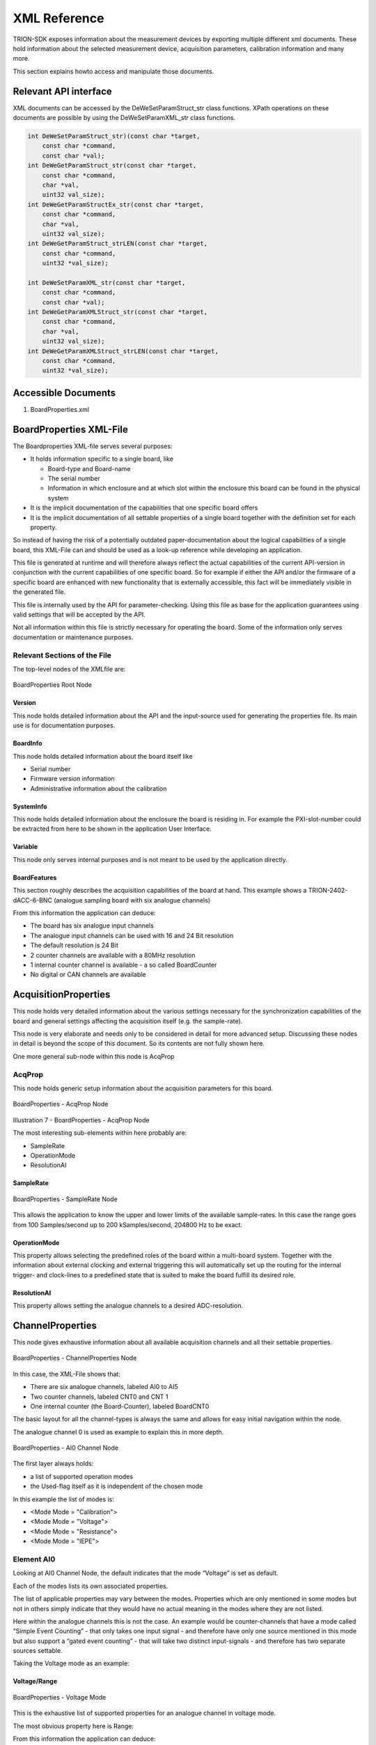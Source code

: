 XML Reference
=============

TRION-SDK exposes information about the measurement devices by
exporting multiple different xml documents. These hold information
about the selected measurement device, acquisition parameters,
calibration information and many more.

This section explains howto access and manipulate those documents.


Relevant API interface
----------------------

XML documents can be accessed by the DeWeSetParamStruct_str class
functions. XPath operations on these documents are possible by
using the DeWeSetParamXML_str class functions.


.. code:: c

    int DeWeSetParamStruct_str)(const char *target,
        const char *command,
        const char *val);
    int DeWeGetParamStruct_str(const char *target,
        const char *command,
        char *val,
        uint32 val_size);
    int DeWeGetParamStructEx_str(const char *target,
        const char *command,
        char *val,
        uint32 val_size);
    int DeWeGetParamStruct_strLEN(const char *target,
        const char *command,
        uint32 *val_size);

    int DeWeSetParamXML_str(const char *target,
        const char *command,
        const char *val);
    int DeWeGetParamXMLStruct_str(const char *target,
        const char *command,
        char *val,
        uint32 val_size);
    int DeWeGetParamXMLStruct_strLEN(const char *target,
        const char *command,
        uint32 *val_size);


Accessible Documents
--------------------

1. BoardProperties.xml

..  * AcquisitionProperties
..  * ChannelProperties


BoardProperties XML-File
------------------------

The Boardproperties XML-file serves several purposes:

-  It holds information specific to a single board, like

   -  Board-type and Board-name
   -  The serial number
   -  Information in which enclosure and at which slot within the
      enclosure this board can be found in the physical system

-  It is the implicit documentation of the capabilities that one
   specific board offers
-  It is the implicit documentation of all settable properties of a
   single board together with the definition set for each property.

So instead of having the risk of a potentially outdated
paper-documentation about the logical capabilities of a single board,
this XML-File can and should be used as a look-up reference while
developing an application.

This file is generated at runtime and will therefore always reflect the
actual capabilities of the current API-version in conjunction with the
current capabilities of one specific board. So for example if either the
API and/or the firmware of a specific board are enhanced with new
functionality that is externally accessible, this fact will be
immediately visible in the generated file.

This file is internally used by the API for parameter-checking. Using
this file as base for the application guarantees using valid settings
that will be accepted by the API.

Not all information within this file is strictly necessary for operating
the board. Some of the information only serves documentation or
maintenance purposes.


Relevant Sections of the File
~~~~~~~~~~~~~~~~~~~~~~~~~~~~~

The top-level nodes of the XMLfile are:

.. figure:: _img/image6.png
    :align: center

    BoardProperties Root Node


Version
^^^^^^^

This node holds detailed information about the API and the input-source
used for generating the properties file. Its main use is for
documentation purposes.

BoardInfo
^^^^^^^^^

This node holds detailed information about the board itself like

-  Serial number
-  Firmware version information
-  Administrative information about the calibration

SystemInfo
^^^^^^^^^^

This node holds detailed information about the enclosure the board is
residing in. For example the PXI-slot-number could be extracted from
here to be shown in the application User Interface.

Variable
^^^^^^^^

This node only serves internal purposes and is not meant to be used
by the application directly.

BoardFeatures
^^^^^^^^^^^^^

This section roughly describes the acquisition capabilities of the board
at hand. This example shows a TRION-2402-dACC-6-BNC (analogue sampling
board with six analogue channels)


.. code-block:: XML
    :caption: BoardProperties - BoardFeatures Node

    <BoardFeatures>
        <AI>
            <Channels>6</Channels>
            <Resolution Count = "2" Default = "0">
                <ID0>24</ID0>
                <ID1>16</ID1>
            </Resolution>
        </AI>
        <ARef>
            <Channels>1</Channels>
        </ARef>
        <CNT>
            <Channels>2</Channels>
            <Resolution>32</Resolution>
            <TimeBase Unit = "MHz">80</TimeBase>
        </CNT>
        <BoardCNT>
            <Channels>1</Channels>
            <Resolution>32</Resolution>
            <TimeBase Unit = "MHz">80</TimeBase>
        </BoardCNT>
        <ChnNoStart>
            <AI/>
            <CNT/>
            <BoardCNT/>
            <DI/>
            <CAN/>
        </ChnNoStart>
    </BoardFeatures>


From this information the application can deduce:

-  The board has six analogue input channels
-  The analogue input channels can be used with 16 and 24 Bit resolution
-  The default resolution is 24 Bit
-  2 counter channels are available with a 80MHz resolution
-  1 internal counter channel is available - a so called BoardCounter
-  No digital or CAN channels are available



AcquisitionProperties
---------------------

This node holds very detailed information about the various settings
necessary for the synchronization capabilities of the board and general
settings affecting the acquisition itself (e.g. the sample-rate).

This node is very elaborate and needs only to be considered in detail
for more advanced setup. Discussing these nodes in detail is beyond the
scope of this document. So its contents are not fully shown here.

One more general sub-node within this node is AcqProp


AcqProp
~~~~~~~
This node holds generic setup information about the acquisition
parameters for this board.


.. figure:: _img/image7.png
    :align: center

    BoardProperties - AcqProp Node


Illustration 7 - BoardProperties - AcqProp Node

The most interesting sub-elements within here probably are:

-  SampleRate
-  OperationMode
-  ResolutionAI

SampleRate
^^^^^^^^^^

.. figure:: _img/image8.png
    :align: center

    BoardProperties - SampleRate Node


This allows the application to know the upper and lower limits of the
available sample-rates. In this case the range goes from 100
Samples/second up to 200 kSamples/second, 204800 Hz to be exact.


OperationMode
^^^^^^^^^^^^^

.. code-block:: XML
    :caption: BoardProperties - OperationMode Node

    <OperationMode Count = "2" Default = "0">
        <ID0>Slave</ID0>
        <ID1>Master</ID1>
    </OperationMode>

This property allows selecting the predefined roles of the board within
a multi-board system. Together with the information about external
clocking and external triggering this will automatically set up the
routing for the internal trigger- and clock-lines to a predefined state
that is suited to make the board fulfill its desired role.


ResolutionAI
^^^^^^^^^^^^

.. code-block:: XML
    :caption: BoardProperties - ResolutionAI Node

    <ResolutionAI Count = "2" Default = "0">
        <ID0>24</ID0>
        <ID1>16</ID1>
    </ResolutionAI>


This property allows setting the analogue channels to a desired
ADC-resolution.




ChannelProperties
-----------------

This node gives exhaustive information about all available acquisition
channels and all their settable properties.


.. figure:: _img/image9.png
    :align: center

    BoardProperties - ChannelProperties Node


In this case, the XML-File shows that:

-  There are six analogue channels, labeled AI0 to AI5
-  Two counter channels, labeled CNT0 and CNT 1
-  One internal counter (the Board-Counter), labeled BoardCNT0

The basic layout for all the channel-types is always the same and allows
for easy initial navigation within the node.

The analogue channel 0 is used as example to explain this in more depth.


.. figure:: _img/image10.png
    :align: center

    BoardProperties - AI0 Channel Node


The first layer always holds:

-  a list of supported operation modes
-  the Used-flag itself as it is independent of the chosen mode

In this example the list of modes is:

-  <Mode Mode = "Calibration">
-  <Mode Mode = "Voltage">
-  <Mode Mode = "Resistance">
-  <Mode Mode = "IEPE">


Element AI0
~~~~~~~~~~~

Looking at AI0 Channel Node, the
default indicates that the mode “Voltage” is set as default.

Each of the modes lists its own associated properties.

The list of applicable properties may vary between the modes. Properties
which are only mentioned in some modes but not in others simply indicate
that they would have no actual meaning in the modes where they are not
listed.

Here within the analogue channels this is not the case. An example would
be counter-channels that have a mode called “Simple Event Counting” -
that only takes one input signal - and therefore have only one source
mentioned in this mode but also support a “gated event counting” - that
will take two distinct input-signals - and therefore has two separate
sources settable.

Taking the Voltage mode as an example:



Voltage/Range
^^^^^^^^^^^^^

.. figure:: _img/image11.png
    :align: center

    BoardProperties - Voltage Mode

This is the exhaustive list of supported properties for an analogue
channel in voltage mode.


The most obvious property here is Range:

.. code-block:: XML
    :caption: BoardProperties - Range Node

    <Range
        Unit = "V"
        Count = "7"
        Default = "0"
        Programmable = "True"
        MinInputOffset = "-200"
        MaxInputOffset = "200"
        MinOutputOffset = "-150"
        MaxOutputOffset = "150"
        MinTotalOffset = "-300"
        MaxTotalOffset = "300"
        AmplRangeMin = "0.01"
        AmplRangeMinUnit = "V"
        AmplRangeMax = "100"
        AmplRangeMaxUnit = "V"
        ProgMax = "100"
        ProgMin = "-100">
        <ID0 MinInputOffset = "-100" MaxInputOffset = "100">100</ID0>
        <ID1>30</ID1>
        <ID2>10</ID2>
        <ID3>3</ID3>
        <ID4>1</ID4>
        <ID5>0.3</ID5>
        <ID6>0.1</ID6>
        <ID7>0.03</ID7>
    </Range>


From this information the application can deduce:

-  The analogue input supports ranges from 0.03V to 200V
-  The default input range is 200V
-  It is freely programmable. So any value between min and max can be
   set and the hardware is not limited to the values presented in the
   list
-  Various information about offsets. Explaining these in detail is
   beyond the scope of this overview document.



Using the BoardProperties XML-File
----------------------------------

With the overview provided in mind one obvious use case
for this document is to allow the application to perform some
preliminary evaluation of settings before trying to apply them to the
API.

One other use case would be that it easily allows the application to
decide about setup-information shown in the user-interface if needed. It
would be easy to just offer such options in the UI that are actually
supported by the board for the given mode.

One less obvious information the document provides is information needed
for the string based functions – namely the target string and the
item-identifier.


Deriving Target Strings and Item IDs from the Document
~~~~~~~~~~~~~~~~~~~~~~~~~~~~~~~~~~~~~~~~~~~~~~~~~~~~~~

As shown all logical properties are addressed by strings.

As a rule of thumb one can assume that the target string matches the
path within the XML-File starting from the root but omitting the first
node-level.

The last element identifies the Items. Anything that remains in before
is part of the target-string.

This is entirely true for the acquisition properties and slightly
different for the channel properties. The detailed rational for this
approach is provided within this chapter along with a couple of
examples.


Acquisition Properties
^^^^^^^^^^^^^^^^^^^^^^

While the examples provided here will look awfully complicated on first
sight, the procedure itself is generic enough to become natural to the
application developer very quickly.


Example: How to setup/retrieve the SampleRate with the string based functions
'''''''''''''''''''''''''''''''''''''''''''''''''''''''''''''''''''''''''''''

Path within the XML-File: AcquisitionProperties/AcqProp/SampleRate

Derived target and item-string for the string based functions:

-  Applying the rule of omitting the first node-level: AcqProp/SampleRate
-  Last part is the item: “SampleRate”
-  Remainder for the target string: AcqProp
-  As the target-string always needs the BoardID as part of it the
   complete Target string is: “BoardID0/AcqProp”

So the final function call looks like:

.. code:: c

    DeWeSetParamStruct_str( "BoardID0/AcqProp", "SampleRate", "20000" );


Example: How to setup the ResolutionAI
''''''''''''''''''''''''''''''''''''''

Path within XML-File: AcquisitionProperties/AcqProp/ResolutionAI

Derived target- and item-string:

- Target: “BoardID0/AcqProp”
- Item: “ResolutionAI”

Final function call:

.. code:: c

    DeeSetParamStruct_str( "BoardID0/AcqProp", "ResolutionAI", "16" );



Channel Properties
^^^^^^^^^^^^^^^^^^

As discussed in the first level on a single channel
within the XML-File is a list of various modes grouping the properties
meaningful for the given mode.

This has two consequences when deriving target and item information:

#. Mode itself is a valid Item
#. When addressing any property the mode-node is omitted within the
   target


Example: How to set the mode of an analogue channel to Resistance
'''''''''''''''''''''''''''''''''''''''''''''''''''''''''''''''''

Path within XML-File: ChannelProperties/AI0/Mode
Derived target- and item-string:

- Target: “BoardID0/AI0”
- Item: “Mode”

Final function call:

.. code:: c

    DeWeSetParamStruct_str( "BoardID0/AI0", "Mode", "Resistance" );


Example: How to set the Range of an analogue channel in Resistance-mode
'''''''''''''''''''''''''''''''''''''''''''''''''''''''''''''''''''''''

Path within XML-File: ChannelProperties/AI0/Mode/Range

Derived target- and item-string:

- Target: “BoardID0/AI0”
- Item: “Range”

Final function call:

.. code:: c

    DeWeSetParamStruct_str( "BoardID0/AI0", "Range", "3000" );

Complex property notations
~~~~~~~~~~~~~~~~~~~~~~~~~~

Some properties have either complex relations to other properties or
have a more complex mathematical ruleset needed to determine
their constraints.
Some properties are read-only information, and are not meant to
be set by an application.

Those things are indicated with xml-attributes.

List of xml-attributes indicating a complex property
^^^^^^^^^^^^^^^^^^^^^^^^^^^^^^^^^^^^^^^^^^^^^^^^^^^^

.. tabularcolumns:: |p{2cm}|p{2cm}|p{8cm}

.. table:: Special xml-attributes
   :widths: 10 10 80

   +----------------------+----------+-------------------------------------+
   | Atributename         | Value    | Meaning                             |
   +======================+==========+=====================================+
   | Config               | False    | Indicates a read-only-property with |
   |                      |          | a static value, or no relevant      |
   |                      |          | value at all, only providing        |
   |                      |          | taxative information                |
   |                      |          |                                     |
   |                      |          | Example: Node "ChannelFeatures"     |
   +----------------------+----------+-------------------------------------+
   | Config               | Derived  | Indicates a read-only-property with |
   |                      |          | a value that is derived from other  |
   |                      |          | properties.                         |
   |                      |          |                                     |
   |                      |          | Example: Node "ShuntResistance" in  |
   |                      |          | bridge-mode on a TRION-18XX-MULTI   |
   +----------------------+----------+-------------------------------------+
   | Calculated           |          | Indicates a property where some or  |
   |                      |          | all constraints are dynamic and     |
   |                      |          | can be calculated with a given      |
   |                      |          | mathematical expression             |
   |                      |          |                                     |
   |                      |          | see :ref:`Calculated values         |
   |                      |          | notations                           |
   |                      |          | <calculated_values_notation>`       |
   |                      |          |                                     |
   |                      |          |                                     |
   |                      |          | Example: Node "ShuntTarget" in      |
   |                      |          | bridge-mode on a TRION-18XX-MULTI   |
   +----------------------+----------+-------------------------------------+
   | Subkey               | *various*| Indicates a property that depends   |
   |                      |          | in its validity on the setting      |
   |                      |          | of a different property.            |
   |                      |          |                                     |
   |                      |          | see ReferenceNode                   |
   |                      |          |                                     |
   |                      |          | see :ref:`Complex inter-property    |
   |                      |          | dependency notations                |
   |                      |          | <complex_inter_property_dependency>`|
   |                      |          |                                     |
   |                      |          | Example: Node "BridgeRes" in        |
   |                      |          | bridge-mode on a TRION-18XX-MULTI   |
   +----------------------+----------+-------------------------------------+
   | ReferenceNode        | *various*| Holds a semicolon seperated list of |
   |                      |          | property-names that are affect      |
   |                      |          | in their constraint-set by changes  |
   |                      |          | of this property.                   |
   |                      |          |                                     |
   |                      |          | see Subkey                          |
   |                      |          |                                     |
   |                      |          | see :ref:`Complex inter-property    |
   |                      |          | dependency notations                |
   |                      |          | <complex_inter_property_dependency>`|
   |                      |          |                                     |
   |                      |          | Example: Node "InputType" in        |
   |                      |          | bridge-mode on a TRION-18XX-MULTI   |
   +----------------------+----------+-------------------------------------+



.. _complex_inter_property_dependency:

Complex inter-property dependency notations
~~~~~~~~~~~~~~~~~~~~~~~~~~~~~~~~~~~~~~~~~~~

More complex measurement modes may have complex dependencies
between single properties.
Selecting one specific property-value can shrink or widen the
selection on other properties.

If a property influences the constraints of another property
this is indicated with the xml-attribute "ReferenceNode" on
property-node-level.

.. warning::
    One property may influnece more than one other property.
    The value of the xml-attribute "ReferenceNode" holds a semicolon
    seperated list of affected attributes.

    For example "ShuntType;Range"

Implicit Property selector mechanism
^^^^^^^^^^^^^^^^^^^^^^^^^^^^^^^^^^^^

In Bridgemode exists an implicite dependency between "Excitation" and
"Range".
This dependency is not annotated in the xml-structure.
When using voltage-excitation the "Range"-node to use is the one with
"Unit" = "mV/V".
When using current-excitation the "Range"-node to use is the one with
"Unit" = "mV/mA".

Explicit Property selector mechanism
^^^^^^^^^^^^^^^^^^^^^^^^^^^^^^^^^^^^

A property may influence a differnt property in a way, that the most
clear way of communicating this is by using a different definitionset
for the influenced property.

The following exmple will help to make this more clear.

.. code-block:: XML
    :caption: Property selector mechanism exmple, Bridge Resistance

    <InputType Count = "9" Default = "0" ReferenceNode = "BridgeRes">
        <ID0 Type = "External">BRFULL</ID0>
        <ID1 Type = "External">BRFULL5W</ID1>
        <ID2 Type = "External">BRHALF</ID2>
        <ID3 Type = "External">BRHALF4W</ID3>
        <ID4 Type = "Internal">BRQUARTER3W</ID4>
        <ID5 Type = "Internal">BRQUARTER4W</ID5>
        <ID6 Type = "Internal">CompletionVoltage</ID6>
        <ID7 Type = "Internal">LineVoltageDrop</ID7>
        <ID8 Type = "NA">Short</ID8>
    </InputType>
    <BridgeRes
        Unit = "Ohm"
        Count = "3"
        Default = "2"
        Subkey = "Type"
        Type = "Internal">
        <ID1>1000</ID1>
        <ID2>350</ID2>
        <ID7>120</ID7>
    </BridgeRes>
    <BridgeRes
        ProgMin = "50"
        ProgMax = "10000"
        Unit = "Ohm"
        Count = "2"
        Default = "0"
        Subkey = "Type"
        Type = "External">
        <ID0>350</ID0>
        <ID1>120</ID1>
    </BridgeRes>
    <BridgeRes
        Count = "0"
        Subkey = "Type"
        Type = "NA"/>

In this exmple the property "InputType" determines which definition set
of "BridgeRes" is valid.

InputType has the xml-attribute "ReferenceNode" with a value of
"BridgeRes".
This indicates, that "BridgeRes" depends on "InputType".

Each ID node (ID0 to ID8) of "InputType" has a xml-attribute "Type".
The name of this attribute can differ from "Type". The referenced
node(s) establish a relation to this attribute.

On the same xml-level as "InputType" there are 3 nodes "BridgeRes".
Each of these nodes has a xml-attribute "Subkey".
The value of "Subkey" determines which xml-attribute-name determines
the selection of this node.
In this example "Subkey" has the value of "Type".
This indicates, that the "Type"-Attributes on ID-node-level in
"InputType" needs to be looked at.

The "Subkey" xml-attribute is followed with a "Type" attribute.
The actual name of this attribute is always the same, as the value
of the "Subkey" attribute.
The value of the "Type" xml-attribute now is the value of the "Type"
xml-attributes from "InputType" to look for a match.

Examples:

If "InputType" is set to a value of "BRQUARTER3W", "BRQUARTER4W",
"CompletionVoltage"or "LineVoltageDrop" the Type-attribute in "InputType"
would have the assigned value of "Internal".
So the 1st BridgeRes Node has to be applied to determine the definition-set
for BridgeRes. (As the 1st node has "SubKey"="Type" and "Type="Internal").

.. code-block:: XML
    :caption: InputType Internal

    <InputType Count = "9" Default = "0" ReferenceNode = "BridgeRes">
        <ID4 Type = "Internal">BRQUARTER3W</ID4>
        <ID5 Type = "Internal">BRQUARTER4W</ID5>
        <ID6 Type = "Internal">CompletionVoltage</ID6>
        <ID7 Type = "Internal">LineVoltageDrop</ID7>
    </InputType>

.. code-block:: XML
    :caption: BridgeRes Internal

    <BridgeRes
        Unit = "Ohm"
        Count = "3"
        Default = "2"
        Subkey = "Type"
        Type = "Internal">
        <ID1>1000</ID1>
        <ID2>350</ID2>
        <ID7>120</ID7>
    </BridgeRes>

If "InputType" is set to a value of "BRFULL", "BRFULL5W", "BRHALF"
or "BRHAL4W" the Type-attribute in "InputType" would have the assigned
value of "External"
So the 2nd BridgeRes Node has to be applied to determine the definition-
set for BridgeRes. (As the 2nd node has "SubKey"="Type" and "Type="External").

.. code-block:: XML
    :caption: InputType External

    <InputType Count = "9" Default = "0" ReferenceNode = "BridgeRes">
        <ID0 Type = "External">BRFULL</ID0>
        <ID1 Type = "External">BRFULL5W</ID1>
        <ID2 Type = "External">BRHALF</ID2>
        <ID3 Type = "External">BRHALF4W</ID3>
    </InputType>

.. code-block:: XML
    :caption: BridgeRes External

    <BridgeRes
        ProgMin = "50"
        ProgMax = "10000"
        Unit = "Ohm"
        Count = "2"
        Default = "0"
        Subkey = "Type"
        Type = "External">
        <ID0>350</ID0>
        <ID1>120</ID1>
    </BridgeRes>


If "InputType" is set to a value of "Short" the Type-attribute in "InputType"
would have the assigned value of "NA"
So the 3rd BridgeRes Node has to be applied to determine the definition-set
for BridgeRes. (As the 3rd node has "SubKey"="Type" and "Type="NA").
In this case this results in an empty definition-set indicating that
this property is not used in that combination.

.. code-block:: XML
    :caption: InputType NA

    <InputType Count = "9" Default = "0" ReferenceNode = "BridgeRes">
        <ID8 Type = "NA">Short</ID8>
    </InputType>

.. code-block:: XML
    :caption: BridgeRes NA

    <BridgeRes
        Count = "0"
        Subkey = "Type"
        Type = "NA"/>


Everytime the application sets a property with depending nodes, API
evaluates this information an adjusts it's internal validity checks according.
If the previously set value of the depending property would still be valid
after reevaluation the value will be left unchanged by TRION-API.
If the previously set value of the depending property would be invalid
the value will be set to the given Default of the newly selected definition-
set.

Example 1:
"InputType" = "BRFULL"
"BridgeRes" = "1000 Ohm" (legal, as "BridgeRes"
with "Type"="External is freely programmable")

change "InputType" to "BRQUARTER3W"
This changes the "BridgeRes" to "Type"="Internal".
"1000 Ohm" is in the list of valid options for this table (ID1),
so the value remains
unchanged.

Example 2:
"InputType" = "BRFULL"
"BridgeRes" = "420 Ohm" (legal, as "BridgeRes" with "Type"="External
is freely programmable")

change "InputType" to "BRQUARTER3W"
This changes the "BridgeRes" to "Type"="Internal".
As this node is not programmable, and a value of "420 Ohm" is not within
the list of valid values, API has to reset this to it's default of "350 Ohm".

.. _calculated_values_notation:

Calculated values notations
~~~~~~~~~~~~~~~~~~~~~~~~~~~

Being a static document, the boardproperties document can not directly
transport dynamic values.

To transport such dependencies the xml-node will hold an attribute
named "Calculated".

.. code-block:: XML
    :caption: Calculated values notations - Example

    <ShuntTarget
        Unit = "mV/V"
        Count = "1"
        Default = "0"
        Programmable = "True"
        Calculated = ""
        ProgMin = "10.0 * 1e-6 * 'R_BRIDGE' / (2.0 * 'EXCVoltage') * 1e3"
        ProgMax = "75.0 * 1e-6 * 'R_BRIDGE' / (2.0 * 'EXCVoltage') * 1e3">
            <ID0>2</ID0>
            <Setting VariableName = "R_BRIDGE" Type = "AI0" Path = "" Item = "BridgeRes" Unit = "Ohm"/>
            <Setting VariableName = "EXCVoltage" Type = "AI0" Path = "" Item = "Excitation" Unit = "V"/>
    </ShuntTarget>

This example is from a TRION3-1820-MULTI-4-D in bridge-mode.
The maximum and minimal valid values are mathematically dependent on the
brige-resistance and the voltage-excitation.

    .. math:: ProgMin = \frac{10.0 * 10^6 * R\_BRIDGE[\Omega]}{2 * 10^3 * EXCVoltage[V]}
    .. math:: ProgMax = \frac{75.0 * 10^6 * R\_BRIDGE[\Omega]}{2 * 10^3 * EXCVoltage[V]}


The 'Setting'-nodes indicate how to obtain the values needed in the
calculation.
Those values should be accessed by DeWeGetParamStruct_str-commands.

.. table:: Setting node xml attributes
   :widths: 20 80

   +---------------+--------------------------------------------------+
   | xmlattribute  | explaination                                     |
   +===============+==================================================+
   | VariableName  ||  Name of a variable used by the equation(s)     |
   |               ||  eg "R_BRIDGE"                                  |
   +---------------+--------------------------------------------------+
   | Type          |  These two attributes together form the          |
   | Path          |  targe part for the DeWeGetParamStruct_str       |
   |               |  call:                                           |
   |               |                                                  |
   |               |  "BoardId[X]\\[Type]\\[Path]"                    |
   |               |                                                  |
   |               |  BoardId[X]: the board-id of the current board   |
   |               |                                                  |   
   |               |  if "Path" is empty the final backslash shall    |
   |               |  be ommited                                      |
   +---------------+--------------------------------------------------+
   | Item          |  The command part for the DeWeGetParamStruct_str |
   |               |  call.                                           |
   +---------------+--------------------------------------------------+
   | Unit          | For informational purposes                       |
   +---------------+--------------------------------------------------+


So in this example the two varaibles should be obtained with the
following commands:

.. code:: c

    DeWeGetParamStruct_str("BoardID0\\AI0", "BridgeRes", R_BRIDGE_var, sizeof());
    DeWeGetParamStruct_str("BoardID0\\AI0", "Excitation", EXCVoltage_var, sizeof());

With these two values at hand the values for ProgMin and ProgMax can be
calculated.

BoardConfig XML-File
--------------------

Purpose of the File
~~~~~~~~~~~~~~~~~~~

The detailed layout of the configuration-file is board specific. It can
be derived from the content of the BoardProperties XML-File.

The file has three major sections:

<BoardInfo>

This section holds basic information about the board from which this
configuration was generated from. This includes the BaseModel-Number and
the human readable BoardName (BoardType, eg. TRION-BASE).

<Acquisition>

This is the counterpart to the Node <AcquisitionProperties> in the
BoardProperties-XML-Document.

Each property from the BoardProperties-XML-Document, that is not marked
with the attribute “Config = ‘False’” is also present in the
<Acquisition> Node in the configuration document.

This includes some obvious information like for example the “SampleRate”
as well, as for example detailed routing information for the
PXI-trigger-lines or the Star-Hub.

<Channel>

This is the counterpart to the Node
<ChannelProperties> in the BoardProperties-XML-document.

Each single channel is present within this node, with each of the
settable properties, that is not marked with the attribute “Config =
‘False’” inside the BoardProperties-XML-document.


.. figure:: _img/image12.png
    :align: center

    Configuration-XML major sections


.. figure:: _img/image13.png
    :align: center

    Configuration XML Section: Acquisition


.. figure:: _img/image14.png
    :align: center

    Configuration XML Section: Channel


Result XML Document
~~~~~~~~~~~~~~~~~~~

The result xml-document has the same layout, as the configuration
xml-document.

It’s main purpose is to provide a fine granulated feedback about any
set-configuration command. When loading (setting) a configuration, each
property is applies one after the other. Every single setting-command
(this means every set single property) ends up in a defined result
state. Ideally the operation succeeds with ERR_NONE. However - as any
arbitrary configuration can be presented to any board, this isnot
guaranteed at all.

To make diagnostics easier, this result-file offers the possibility to
see the exact result of each single property.

Depending on the API-configuration itself, either all results are
returned, or only results <> ERR_NONE.

The following figure shows an example for a result-file, when trying to
apply a 8-AI-Channel-board configuration to a board, that only supports
6 AI-channels.

All settings are applied ok, except for the non-existing channels AI6
and AI7.

.. code-block:: XML
    :caption: Configuration load result XML example

    <?xml version="1.0"?>
    <Results>
        <Acquisition>
            <AcqProp>
                <StartCondition>Warning -190910, WARNING_STARTCONDITION_NOT_USED (-190910)</StartCondition>
            </AcqProp>
        </Acquisition>
        <Channel>
            <AI6>
                <Mode>Error 120012, ERROR_AI_CHANNEL_NOT_VALID (120012)</Mode>
            </AI6>
            <AI7>
                <Mode>Error 120012, ERROR_AI_CHANNEL_NOT_VALID (120012)</Mode>
            </AI7>
        </Channel>
    </Results>





Scan Descriptor
~~~~~~~~~~~~~~~

TODO


TEDS
~~~~

TODO
